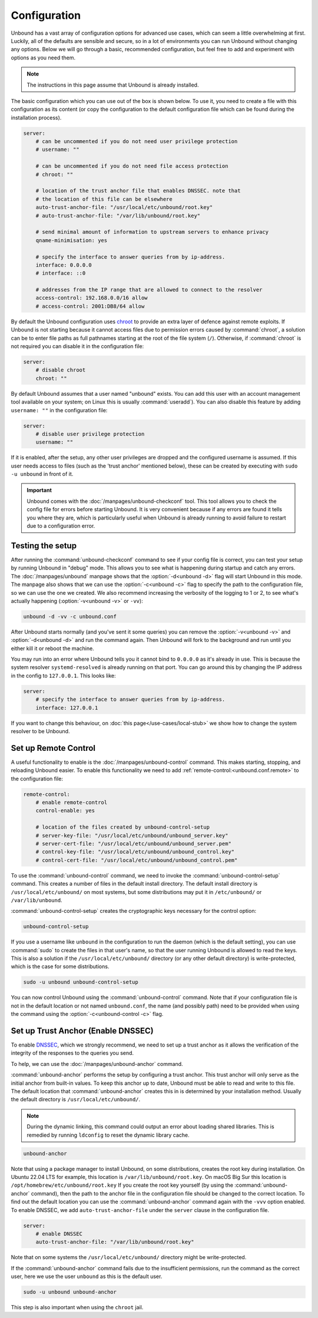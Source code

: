 Configuration
=============

Unbound has a vast array of configuration options for advanced use cases, which
can seem a little overwhelming at first. Luckily, all of the defaults are
sensible and secure, so in a lot of environments you can run Unbound without
changing any options.
Below we will go through a basic, recommended configuration, but feel free to
add and experiment with options as you need them.

..
    @TODO in the future we can put a forward link to the configuration options
    + explanations for advanced users.

.. Note:: The instructions in this page assume that Unbound is already installed.

The basic configuration which you can use out of the box is shown below.
To use it, you need to create a file with this configuration as its content (or
copy the configuration to the default configuration file which can be found
during the installation process).

.. code-block:: bash

    server:
        # can be uncommented if you do not need user privilege protection
        # username: ""

        # can be uncommented if you do not need file access protection
        # chroot: ""

        # location of the trust anchor file that enables DNSSEC. note that
        # the location of this file can be elsewhere
        auto-trust-anchor-file: "/usr/local/etc/unbound/root.key"
        # auto-trust-anchor-file: "/var/lib/unbound/root.key"

        # send minimal amount of information to upstream servers to enhance privacy
        qname-minimisation: yes

        # specify the interface to answer queries from by ip-address.
        interface: 0.0.0.0
        # interface: ::0

        # addresses from the IP range that are allowed to connect to the resolver
        access-control: 192.168.0.0/16 allow
        # access-control: 2001:DB8/64 allow

By default the Unbound configuration uses
`chroot <https://wiki.archlinux.org/title/chroot>`_ to provide an extra layer
of defence against remote exploits.
If Unbound is not starting because it cannot access files due to permission
errors caused by :command:`chroot`, a solution can be to enter file paths as
full pathnames starting at the root of the file system (``/``).
Otherwise, if :command:`chroot` is not required you can disable it in the
configuration file:

.. code-block:: text

    server:
	# disable chroot
	chroot: ""

By default Unbound assumes that a user named "unbound" exists.
You can add this user with an account management tool available on your system;
on Linux this is usually :command:`useradd`).
You can also disable this feature by adding ``username: ""`` in the
configuration file:

.. code-block:: text

    server:
	# disable user privilege protection
	username: ""

If it is enabled, after the setup, any other user privileges are dropped and
the configured username is assumed.
If this user needs access to files (such as the 'trust
anchor' mentioned below), these can be created by executing with ``sudo -u
unbound`` in front of it.


.. important::

    Unbound comes with the :doc:`/manpages/unbound-checkconf` tool.
    This tool allows you to check the config file for errors before starting
    Unbound. It is very convenient because if any errors are found it tells you
    where they are, which is particularly useful when Unbound is already
    running to avoid failure to restart due to a configuration error.

Testing the setup
-----------------

After running the :command:`unbound-checkconf` command to see if your config
file is correct, you can test your setup by running Unbound in "debug" mode.
This allows you to see what is happening during startup and catch any errors.
The :doc:`/manpages/unbound` manpage shows that the :option:`-d<unbound -d>`
flag will start Unbound in this mode.
The manpage also shows that we can use the :option:`-c<unbound -c>` flag to
specify the path to the configuration file, so we can use the one we created.
We also recommend increasing the verbosity of the logging to 1 or 2, to see
what's actually happening (:option:`-v<unbound -v>` or ``-vv``):

.. code-block:: bash

    unbound -d -vv -c unbound.conf

After Unbound starts normally (and you've sent it some queries) you can remove
the :option:`-v<unbound -v>` and :option:`-d<unbound -d>` and run the command
again.
Then Unbound will fork to the background and run until you either kill it or
reboot the machine.

You may run into an error where Unbound tells you it cannot bind to
``0.0.0.0`` as it's already in use. This is because the system resolver 
``systemd-resolved`` is already running on that port. You can go around this by
changing the IP address in the config to ``127.0.0.1``. This looks like:

.. code-block:: bash

    server:
        # specify the interface to answer queries from by ip-address.
        interface: 127.0.0.1

If you want to change this behaviour, on :doc:`this page</use-cases/local-stub>`
we show how to change the system resolver to be Unbound.

Set up Remote Control
---------------------

A useful functionality to enable is the :doc:`/manpages/unbound-control`
command. This makes starting, stopping, and reloading Unbound
easier.
To enable this functionality we need to add
:ref:`remote-control:<unbound.conf.remote>` to the configuration file:

.. code-block:: text

    remote-control:
        # enable remote-control
        control-enable: yes

        # location of the files created by unbound-control-setup
        # server-key-file: "/usr/local/etc/unbound/unbound_server.key"
        # server-cert-file: "/usr/local/etc/unbound/unbound_server.pem"
        # control-key-file: "/usr/local/etc/unbound/unbound_control.key"
        # control-cert-file: "/usr/local/etc/unbound/unbound_control.pem"

To use the :command:`unbound-control` command, we need to invoke the
:command:`unbound-control-setup` command. This creates a number of files in the
default install directory. The default install directory is
``/usr/local/etc/unbound/`` on most systems, but some distributions may put it
in ``/etc/unbound/`` or ``/var/lib/unbound``.

:command:`unbound-control-setup` creates the cryptographic keys necessary for the control option:

.. code-block:: bash

    unbound-control-setup

If you use a username like ``unbound`` in the configuration to run the daemon
(which is the default setting), you can use :command:`sudo` to create the files
in that user's name, so that the user running Unbound is allowed to read the
keys.
This is also a solution if the ``/usr/local/etc/unbound/`` directory (or any
other default directory) is write-protected, which is the case for some
distributions.

.. code-block:: bash

    sudo -u unbound unbound-control-setup

You can now control Unbound using the :command:`unbound-control` command. Note
that if your configuration file is not in the default location or not named
``unbound.conf``, the name (and possibly path) need to be provided when using
the command using the :option:`-c<unbound-control -c>` flag.


Set up Trust Anchor (Enable DNSSEC)
-----------------------------------

To enable `DNSSEC <https://www.sidn.nl/en/modern-internet-standards/dnssec>`_,
which we strongly recommend, we need to set up a trust anchor as it allows the
verification of the integrity of the responses to the queries you send.

To help, we can use the :doc:`/manpages/unbound-anchor` command.

:command:`unbound-anchor` performs the setup by configuring a trust anchor. This
trust anchor will only serve as the initial anchor from built-in values. To keep
this anchor up to date, Unbound must be able to read and write to this file. The
default location that :command:`unbound-anchor` creates this in is determined by
your installation method.
Usually the default directory is ``/usr/local/etc/unbound/``.

.. note::
    
    During the dynamic linking, this command could output an error about
    loading shared libraries. This is remedied by running ``ldconfig`` to reset
    the dynamic library cache.

.. code-block:: bash

    unbound-anchor

Note that using a package manager to install Unbound, on some distributions,
creates the root key during installation. On Ubuntu 22.04 LTS for example,
this location is ``/var/lib/unbound/root.key``. On macOS Big Sur this location
is ``/opt/homebrew/etc/unbound/root.key`` If you create the root key yourself
(by using the :command:`unbound-anchor` command), then the path to the anchor
file in the configuration file should be changed to the correct location. To
find out the default location you can use the :command:`unbound-anchor` command
again with the ``-vvv`` option enabled. To enable DNSSEC, we add
``auto-trust-anchor-file`` under the ``server`` clause in the configuration
file.

.. code-block:: text

    server:
        # enable DNSSEC
        auto-trust-anchor-file: "/var/lib/unbound/root.key"

Note that on some systems the ``/usr/local/etc/unbound/`` directory might be
write-protected.

If the :command:`unbound-anchor` command fails due to the insufficient
permissions, run the command as the correct user, here we use the user
``unbound`` as this is the default user.

.. code-block:: bash

    sudo -u unbound unbound-anchor

This step is also important when using the ``chroot`` jail.

.. @TODO Write ACL's -> access-control
